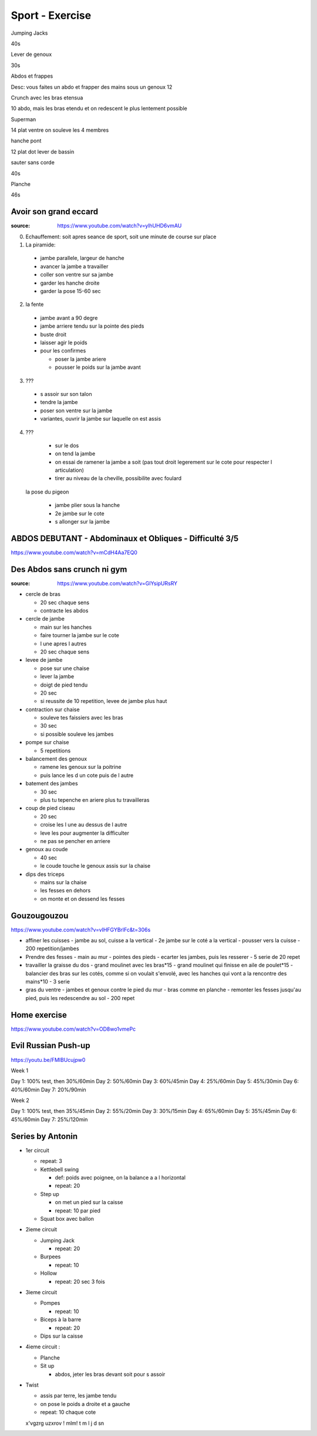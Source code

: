 Sport - Exercise
################

Jumping Jacks

40s

Lever de genoux

30s

Abdos et frappes

Desc: vous faites un abdo et frapper des mains sous un genoux
12

Crunch avec les bras etensua

10
abdo, mais les bras etendu et on redescent le plus lentement possible

Superman

14
plat ventre on souleve les 4 membres

hanche pont

12
plat dot lever de bassin

sauter sans corde

40s

Planche

46s

Avoir son grand eccard
**********************

:source: https://www.youtube.com/watch?v=ylhUHD6vmAU

0. Echauffement: soit apres seance de sport, soit une minute de course sur place
1. La piramide:
  * jambe parallele, largeur de hanche
  * avancer la jambe a travailler
  * coller son ventre sur sa jambe
  * garder les hanche droite
  * garder la pose 15-60 sec
2. la fente
  * jambe avant a 90 degre
  * jambe arriere tendu sur la pointe des pieds
  * buste droit
  * laisser agir le poids
  * pour les confirmes

    * poser la jambe ariere
    * pousser le poids sur la jambe avant

3. ???

  * s assoir sur son talon
  * tendre la jambe
  * poser son ventre sur la jambe
  * variantes, ouvrir la jambe sur laquelle on est assis

4. ???

  * sur le dos
  * on tend la jambe
  * on essai de ramener la jambe a soit (pas tout droit legerement sur le cote pour respecter l articulation)
  * tirer au niveau de la cheville, possibilite avec foulard

 la pose du pigeon

  * jambe plier sous la hanche
  * 2e jambe sur le cote
  * s allonger sur la jambe

ABDOS DEBUTANT - Abdominaux et Obliques - Difficulté 3/5
*********************************************************

https://www.youtube.com/watch?v=mCdH4Aa7EQ0

Des Abdos sans crunch ni gym
****************************

:source: https://www.youtube.com/watch?v=GIYsipURsRY

* cercle de bras

  * 20 sec chaque sens
  * contracte les abdos

* cercle de jambe

  * main sur les hanches
  * faire tourner la jambe sur le cote
  * l une apres l autres
  * 20 sec chaque sens

* levee de jambe

  * pose sur une chaise
  * lever la jambe
  * doigt de pied tendu
  * 20 sec
  * si reussite de 10 repetition, levee de jambe plus haut

* contraction sur chaise

  * souleve tes faissiers avec les bras
  * 30 sec
  * si possible souleve les jambes

* pompe sur chaise

  * 5 repetitions

* balancement des genoux

  * ramene les genoux sur la poitrine
  * puis lance les d un cote puis de l autre

* batement des jambes

  * 30 sec
  * plus tu tepenche en ariere plus tu travailleras

* coup de pied ciseau

  * 20 sec
  * croise les l une au dessus de l autre
  * leve les pour augmenter la difficulter
  * ne pas se pencher en arriere

* genoux au coude

  * 40 sec
  * le coude touche le genoux assis sur la chaise

* dips des triceps

  * mains sur la chaise
  * les fesses en dehors
  * on monte et on dessend les fesses

Gouzougouzou
*************

https://www.youtube.com/watch?v=vIHFGYBrlFc&t=306s

- affiner les cuisses
  - jambe au sol, cuisse a la vertical
  - 2e jambe sur le coté a la vertical
  - pousser vers la cuisse
  - 200 repetition/jambes
- Prendre des fesses
  - main au mur
  - pointes des pieds
  - ecarter les jambes, puis les resserer
  - 5 serie de 20 repet
- travailler la graisse du dos
  - grand moulinet avec les bras*15
  - grand moulinet qui finisse en aile de poulet*15
  - balancier des bras sur les cotés, comme si on voulait s'envolé, avec les hanches qui vont a la rencontre des mains*10
  - 3 serie
- gras du ventre
  - jambes et genoux contre le pied du mur
  - bras comme en planche
  - remonter les fesses jusqu'au pied, puis les redescendre au sol
  - 200 repet

Home exercise
*************

https://www.youtube.com/watch?v=OD8wo1vmePc

Evil Russian Push-up
********************

https://youtu.be/FMlBUcujpw0

Week 1

Day 1: 100% test, then 30%/60min
Day 2: 50%/60min
Day 3: 60%/45min
Day 4: 25%/60min
Day 5: 45%/30min
Day 6: 40%/60min
Day 7: 20%/90min

Week 2

Day 1: 100% test, then 35%/45min
Day 2: 55%/20min
Day 3: 30%/15min
Day 4: 65%/60min
Day 5: 35%/45min
Day 6: 45%/60min
Day 7: 25%/120min

Series by Antonin
*****************

* 1er circuit

  * repeat: 3
  * Kettlebell swing

    * def: poids avec poignee, on la balance a a l horizontal
    * repeat: 20

  * Step up

    * on met un pied sur la caisse
    * repeat: 10 par pied

  * Squat box avec ballon

* 2ieme circuit

  * Jumping Jack

    * repeat: 20

  * Burpees

    * repeat: 10

  * Hollow

    * repeat: 20 sec 3 fois

* 3ieme circuit

  * Pompes

    * repeat: 10

  * Biceps à la barre

    * repeat: 20

  * Dips sur la caisse

* 4ieme circuit :

  * Planche
  * Sit up

    * abdos, jeter les bras devant soit pour s assoir

* Twist

  * assis par terre, les jambe tendu
  * on pose le poids a droite et a gauche
  * repeat: 10 chaque cote


  x'vgzrg uzxrov ! mlm!
  t
  m
  l
  j
  d
  sn

